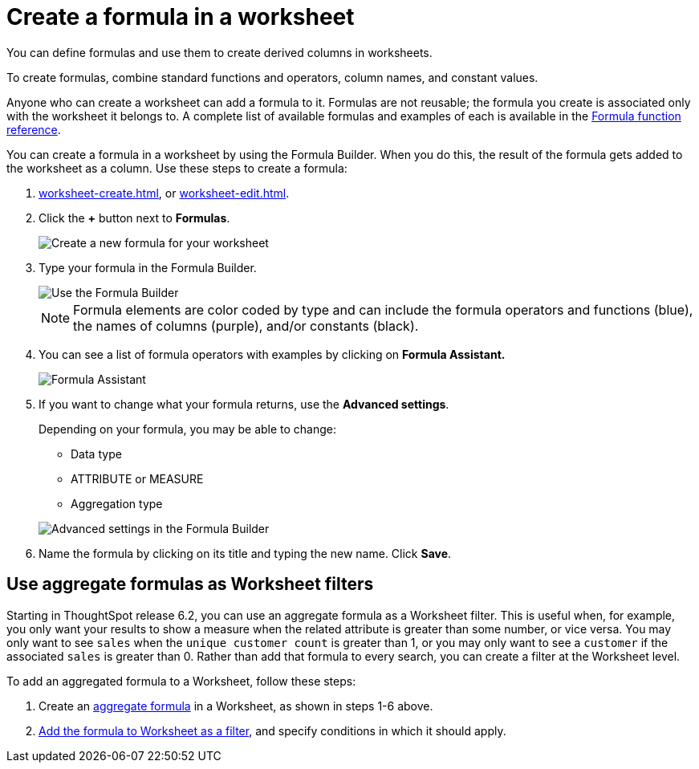 = Create a formula in a worksheet
:last_updated: 12/30/2020
:linkattrs:
:experimental:

You can define formulas and use them to create derived columns in worksheets.

To create formulas, combine standard functions and operators, column names, and constant values.

Anyone who can create a worksheet can add a formula to it.
Formulas are not reusable;
the formula you create is associated only with the worksheet it belongs to.
A complete list of available formulas and examples of each is available in the xref:formula-reference.adoc[Formula function reference].

You can create a formula in a worksheet by using the Formula Builder.
When you do this, the result of the formula gets added to the worksheet as a column.
Use these steps to create a formula:

. xref:worksheet-create.adoc[], or xref:worksheet-edit.adoc[].
. Click the *+* button next to *Formulas*.
+
image::worksheet-add-formula.png[Create a new formula for your worksheet]

. Type your formula in the Formula Builder.
+
image::worksheet-formula-profit.png[Use the Formula Builder]
+
NOTE: Formula elements are color coded by type and can include the formula operators and functions (blue), the names of columns (purple), and/or constants (black).

. You can see a list of formula operators with examples by clicking on *Formula Assistant.*
+
image::worksheet-formula-assistant.png[Formula Assistant]

. If you want to change what your formula returns, use the *Advanced settings*.
+
Depending on your formula, you may be able to change:

 ** Data type
 ** ATTRIBUTE or MEASURE
 ** Aggregation type

+
image::worksheet-formula-settings.png[Advanced settings in the Formula Builder]

. Name the formula by clicking on its title and typing the new name.
Click *Save*.

== Use aggregate formulas as Worksheet filters

Starting in ThoughtSpot release 6.2, you can use an aggregate formula as a Worksheet filter.
This is useful when, for example, you only want your results to show a measure when the related attribute is greater than some number, or vice versa.
You may only want to see `sales` when the `unique customer count` is greater than 1, or you may only want to see a `customer` if the associated `sales` is greater than 0.
Rather than add that formula to every search, you can create a filter at the Worksheet level.

To add an aggregated formula to a Worksheet, follow these steps:

. Create an xref:formulas-aggregation.adoc[aggregate formula] in a Worksheet, as shown in steps 1-6 above.
. xref:create-ws-filter.adoc[Add the formula to Worksheet as a filter], and specify conditions in which it should apply.
